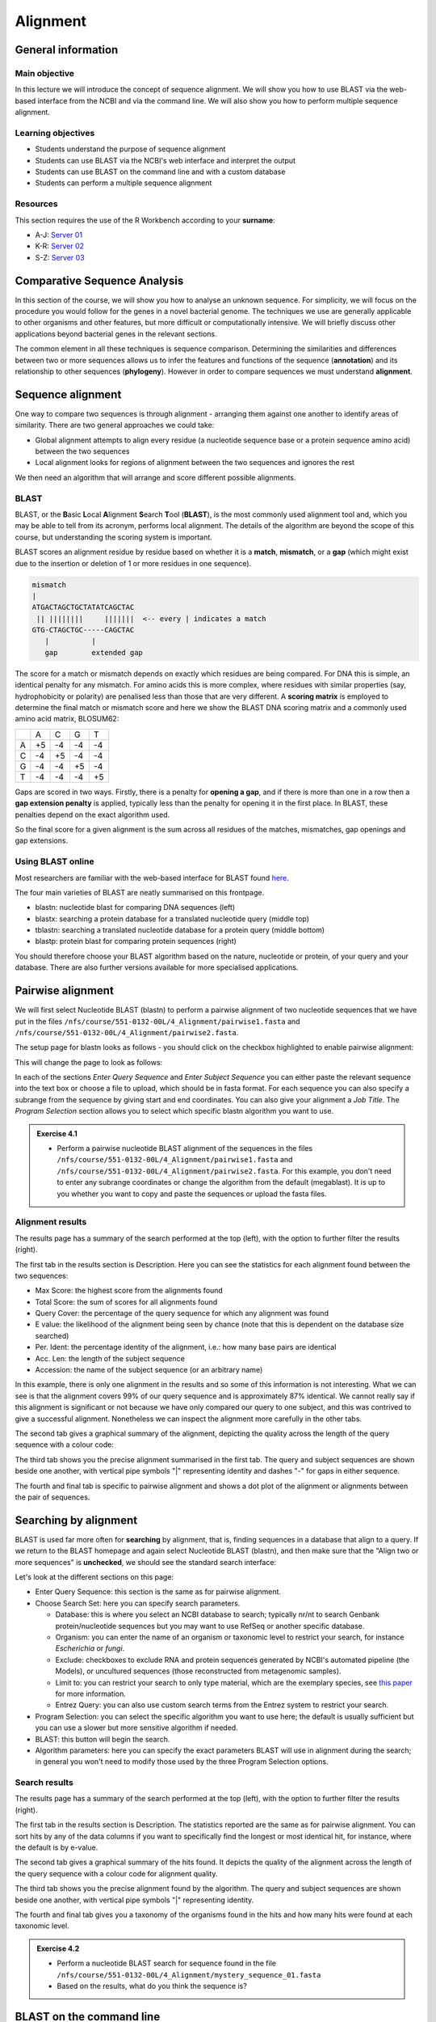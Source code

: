 Alignment
=========

General information
-------------------

Main objective
^^^^^^^^^^^^^^

In this lecture we will introduce the concept of sequence alignment. We will show you how to use BLAST via the web-based interface from the NCBI and via the command line. We will also show you how to perform multiple sequence alignment.

Learning objectives
^^^^^^^^^^^^^^^^^^^

* Students understand the purpose of sequence alignment
* Students can use BLAST via the NCBI's web interface and interpret the output
* Students can use BLAST on the command line and with a custom database
* Students can perform a multiple sequence alignment

Resources
^^^^^^^^^

This section requires the use of the R Workbench according to your **surname**:

* A-J: `Server 01 <https://rstudio-teaching-01.ethz.ch/>`__
* K-R: `Server 02 <https://rstudio-teaching-02.ethz.ch/>`__
* S-Z: `Server 03 <https://rstudio-teaching-03.ethz.ch/>`__

Comparative Sequence Analysis
-----------------------------

In this section of the course, we will show you how to analyse an unknown sequence. For simplicity, we will focus on the procedure you would follow for the genes in a novel bacterial genome. The techniques we use are generally applicable to other organisms and other features, but more difficult or computationally intensive. We will briefly discuss other applications beyond bacterial genes in the relevant sections.

The common element in all these techniques is sequence comparison. Determining the similarities and differences between two or more sequences allows us to infer the features and functions of the sequence (**annotation**) and its relationship to other sequences (**phylogeny**). However in order to compare sequences we must understand **alignment**.

Sequence alignment
------------------

One way to compare two sequences is through alignment - arranging them against one another to identify areas of similarity. There are two general approaches we could take:

* Global alignment attempts to align every residue (a nucleotide sequence base or a protein sequence amino acid) between the two sequences
* Local alignment looks for regions of alignment between the two sequences and ignores the rest

We then need an algorithm that will arrange and score different possible alignments.

BLAST
^^^^^

BLAST, or the **B**\asic **L**\ocal **A**\lignment **S**\earch **T**\ool (**BLAST**), is the most commonly used alignment tool and, which you may be able to tell from its acronym, performs local alignment. The details of the algorithm are beyond the scope of this course, but understanding the scoring system is important.

BLAST scores an alignment residue by residue based on whether it is a **match**, **mismatch**, or a **gap** (which might exist due to the insertion or deletion of 1 or more residues in one sequence).

.. code-block::

    mismatch
    |
    ATGACTAGCTGCTATATCAGCTAC
     || ||||||||     |||||||  <-- every | indicates a match
    GTG-CTAGCTGC-----CAGCTAC
       |          |
       gap        extended gap


The score for a match or mismatch depends on exactly which residues are being compared. For DNA this is simple, an identical penalty for any mismatch. For amino acids this is more complex, where residues with similar properties (say, hydrophobicity or polarity) are penalised less than those that are very different. A **scoring matrix** is employed to determine the final match or mismatch score and here we show the BLAST DNA scoring matrix and a commonly used amino acid matrix, BLOSUM62:

+--+--+--+--+--+
|  |A |C |G |T |
+--+--+--+--+--+
|A |+5|-4|-4|-4|
+--+--+--+--+--+
|C |-4|+5|-4|-4|
+--+--+--+--+--+
|G |-4|-4|+5|-4|
+--+--+--+--+--+
|T |-4|-4|-4|+5|
+--+--+--+--+--+

.. thumbnail:: images/BLOSUM62.png
    :align: center
    :width: 50%

Gaps are scored in two ways. Firstly, there is a penalty for **opening a gap**, and if there is more than one in a row then a **gap extension penalty** is applied, typically less than the penalty for opening it in the first place. In BLAST, these penalties depend on the exact algorithm used.

So the final score for a given alignment is the sum across all residues of the matches, mismatches, gap openings and gap extensions.

Using BLAST online
^^^^^^^^^^^^^^^^^^

Most researchers are familiar with the web-based interface for BLAST found `here <https://blast.ncbi.nlm.nih.gov/Blast.cgi>`__.

.. thumbnail:: images/blast.png
    :align: center

The four main varieties of BLAST are neatly summarised on this frontpage.

* blastn: nucleotide blast for comparing DNA sequences (left)
* blastx: searching a protein database for a translated nucleotide query (middle top)
* tblastn: searching a translated nucleotide database for a protein query (middle bottom)
* blastp: protein blast for comparing protein sequences (right)

You should therefore choose your BLAST algorithm based on the nature, nucleotide or protein, of your query and your database. There are also further versions available for more specialised applications.

Pairwise alignment
------------------

We will first select Nucleotide BLAST (blastn) to perform a pairwise alignment of two nucleotide sequences that we have put in the files ``/nfs/course/551-0132-00L/4_Alignment/pairwise1.fasta`` and ``/nfs/course/551-0132-00L/4_Alignment/pairwise2.fasta``.

The setup page for blastn looks as follows - you should click on the checkbox highlighted to enable pairwise alignment:

.. thumbnail:: images/blastn2.png
    :align: center

This will change the page to look as follows:

.. thumbnail:: images/blast2.png
    :align: center

In each of the sections *Enter Query Sequence* and *Enter Subject Sequence* you can either paste the relevant sequence into the text box or choose a file to upload, which should be in fasta format. For each sequence you can also specify a subrange from the sequence by giving start and end coordinates. You can also give your alignment a *Job Title*. The *Program Selection* section allows you to select which specific blastn algorithm you want to use.

.. admonition:: Exercise 4.1
    :class: exercise

    * Perform a pairwise nucleotide BLAST alignment of the sequences in the files ``/nfs/course/551-0132-00L/4_Alignment/pairwise1.fasta`` and ``/nfs/course/551-0132-00L/4_Alignment/pairwise2.fasta``. For this example, you don't need to enter any subrange coordinates or change the algorithm from the default (megablast). It is up to you whether you want to copy and paste the sequences or upload the fasta files.

    .. hidden-code-block:: bash

        # Make sure the "Align two or more sequences" box is ticked
        # Open the file pairwise1.fasta with less and copy the nucleotide sequence and paste under "Enter Query Sequence"
        less /nfs/course/551-0132-00L/4_Alignment/pairwise1.fasta

        # Repeat for pairwise2.fasta but paste the sequence under "Enter Subject Sequence"
        less /nfs/course/551-0132-00L/4_Alignment/pairwise2.fasta

        # You can also download the files first with the scp command you learned in Unix1 and upload the files to NCBI

Alignment results
^^^^^^^^^^^^^^^^^

The results page has a summary of the search performed at the top (left), with the option to further filter the results (right).

.. thumbnail:: images/pwblastres0.png
    :align: center

The first tab in the results section is Description. Here you can see the statistics for each alignment found between the two sequences:

.. thumbnail:: images/pwblastres1.png
    :align: center

* Max Score: the highest score from the alignments found
* Total Score: the sum of scores for all alignments found
* Query Cover: the percentage of the query sequence for which any alignment was found
* E value: the likelihood of the alignment being seen by chance (note that this is dependent on the database size searched)
* Per. Ident: the percentage identity of the alignment, i.e.: how many base pairs are identical
* Acc. Len: the length of the subject sequence
* Accession: the name of the subject sequence (or an arbitrary name)

In this example, there is only one alignment in the results and so some of this information is not interesting. What we can see is that the alignment covers 99% of our query sequence and is approximately 87% identical. We cannot really say if this alignment is significant or not because we have only compared our query to one subject, and this was contrived to give a successful alignment. Nonetheless we can inspect the alignment more carefully in the other tabs.

The second tab gives a graphical summary of the alignment, depicting the quality across the length of the query sequence with a colour code:

.. thumbnail:: images/pwblastres2.png
    :align: center

The third tab shows you the precise alignment summarised in the first tab. The query and subject sequences are shown beside one another, with vertical pipe symbols "|" representing identity and dashes "-" for gaps in either sequence.

.. thumbnail:: images/pwblastres3.png
    :align: center

The fourth and final tab is specific to pairwise alignment and shows a dot plot of the alignment or alignments between the pair of sequences.

.. thumbnail:: images/pwblastres4.png

Searching by alignment
----------------------

BLAST is used far more often for **searching** by alignment, that is, finding sequences in a database that align to a query. If we return to the BLAST homepage and again select Nucleotide BLAST (blastn), and then make sure that the "Align two or more sequences" is **unchecked**, we should see the standard search interface:

.. thumbnail:: images/blastn.png

Let's look at the different sections on this page:

* Enter Query Sequence: this section is the same as for pairwise alignment.

* Choose Search Set: here you can specify search parameters.

  * Database: this is where you select an NCBI database to search; typically nr/nt to search Genbank protein/nucleotide sequences but you may want to use RefSeq or another specific database.
  * Organism: you can enter the name of an organism or taxonomic level to restrict your search, for instance *Escherichia* or *fungi*.
  * Exclude: checkboxes to exclude RNA and protein sequences generated by NCBI's automated pipeline (the Models), or uncultured sequences (those reconstructed from metagenomic samples).
  * Limit to: you can restrict your search to only type material, which are the exemplary species, see `this paper <https://www.ncbi.nlm.nih.gov/pmc/articles/PMC4383940/>`__ for more information.
  * Entrez Query: you can also use custom search terms from the Entrez system to restrict your search.

* Program Selection: you can select the specific algorithm you want to use here; the default is usually sufficient but you can use a slower but more sensitive algorithm if needed.

* BLAST: this button will begin the search.

* Algorithm parameters: here you can specify the exact parameters BLAST will use in alignment during the search; in general you won't need to modify those used by the three Program Selection options.

Search results
^^^^^^^^^^^^^^

The results page has a summary of the search performed at the top (left), with the option to further filter the results (right).

.. thumbnail:: images/blastres0.png
    :align: center

The first tab in the results section is Description. The statistics reported are the same as for pairwise alignment. You can sort hits by any of the data columns if you want to specifically find the longest or most identical hit, for instance, where the default is by e-value.

.. thumbnail:: images/blastres1.png
    :align: center

The second tab gives a graphical summary of the hits found. It depicts the quality of the alignment across the length of the query sequence with a colour code for alignment quality.

.. thumbnail:: images/blastres2.png

The third tab shows you the precise alignment found by the algorithm. The query and subject sequences are shown beside one another, with vertical pipe symbols "|" representing identity.

.. thumbnail:: images/blastres3.png

The fourth and final tab gives you a taxonomy of the organisms found in the hits and how many hits were found at each taxonomic level.

.. thumbnail:: images/blastres4.png

.. admonition:: Exercise 4.2
    :class: exercise

    * Perform a nucleotide BLAST search for sequence found in the file ``/nfs/course/551-0132-00L/4_Alignment/mystery_sequence_01.fasta``
    * Based on the results, what do you think the sequence is?

    .. hidden-code-block:: bash

        # Make sure the «Align two or more sequences» box is not ticked and the webpage has switched to the database search mode
        # Open the mystery sequence and copy/paste it into the search field
        less /nfs/course/551-0132-00L/4_Alignment/mystery_sequence_01.fasta

        # Based on the search you should find out that the sequence is from the Mycobacterium tuberculosis bacterium.


BLAST on the command line
-------------------------

The various BLAST programs are also available for download to run yourself. The BLAST+ suite is installed on our R Workbench server and Euler. There are several reasons you might want to run BLAST offline:

* You may have a large number of searches you want to perform, which is clumsy via the web interface
* You have sensitive data you want to search for or with that you shouldn't submit online
* You want to perform BLAST searches as part of a larger program or software pipeline

Making a BLAST database
^^^^^^^^^^^^^^^^^^^^^^^

In order to run a search offline, you need a database to search. You can download one of the NCBI databases if you have the storage space, but hopefully your friendly local bioinformatician has already done that for you - and indeed we have made the RefSeq Prokaryotic Reference Genome database available here:

.. code-block:: bash

    /nfs/nas22/fs2201/biol_micro_unix_modules/databases/NCBI/ref_prok_rep_genomes

It's also likely that you want to search a much smaller and specific set of sequences that you have already prepared in FASTA format. For this, there is the command *makeblastdb*:

.. code-block:: bash

    # Make a nucleotide sequence database
    makeblastdb -in dna_sequences_to_search.fasta -dbtype nucl

The *-in* argument should point to a fasta file that you want to create the database from, and the *-dbtype* must be either 'nucl' for nucleotide sequence or 'prot' for protein sequence. Other options allow you to use different types of input file, to mask sequences or parts of sequences, to index taxonomic information for the database and more. However you run it, *makeblastdb* produces some additional files if you check the directory containing the FASTA file that index the sequences ready for searching.

Running BLAST
^^^^^^^^^^^^^

The four BLAST algorithms highlighted on the front page of the NCBI BLAST homepage have identically-named command line equivalents. The software suite is available via our module system, called **BLAST+**. We will demonstrate here with *blastn*, and some of the arguments vary slightly for the other algorithms, but the most important thing is to choose the correct one based on the nature of your query and database (as described above).

Firstly, you can perform pairwise alignment just as with the online interface by specifying a query and subject sequence, as in this minimal example:

.. code-block:: bash

    # Load the software module
    ml BLAST+

    # Pairwise alignment with blastn
    blastn -query /nfs/course/551-0132-00L/4_Alignment/pairwise1.fasta -subject /nfs/course/551-0132-00L/4_Alignment/pairwise2.fasta

Secondly, you can of course search by alignment by providing a database to look through, as in this minimal example:

.. code-block:: bash

    # Run blastn
    blastn -db /path/to/db -query sequence_to_look_for.fasta

You can recreate any of the options available via the online interface with the right set of command line options. A full listing will be shown by running *blastn -h* or *blastn -help*.

Without any additional options, the two examples above output directly to the command line. You can direct the output to a file with the *-out filename* option. The output is also quite extensive, and although it is human-readable, it isn't easy to process for a computer. There are ways to modify the output with the option *-outfmt n* where *n* is a number, and perhaps the most useful is *-outfmt 6*, which produces a tab-separated table summarising the hits found.

.. code-block:: bash

    # Run blastn for nice output
    blastn -db /path/to/db -query sequence_to_look_for.fasta -out blastn_results.txt -outfmt 6

The output columns, in order, are:

.. code-block::

    1.   qseqid      query or source (e.g., gene) sequence id
    2.   sseqid      subject  or target (e.g., reference genome) sequence id
    3.   pident      percentage of identical matches
    4.   length      alignment length (sequence overlap)
    5.   mismatch    number of mismatches
    6.   gapopen     number of gap openings
    7.   qstart      start of alignment in query
    8.   qend        end of alignment in query
    9.   sstart      start of alignment in subject
    10.  send        end of alignment in subject
    11.  evalue      expect value
    12.  bitscore    bit score

For more information on this output format, look `here <https://www.metagenomics.wiki/tools/blast/blastn-output-format-6>`__

If you are searching a very large database, *blastn* can take a very long time to run. There are a couple of ways to improve speed:

.. code-block:: bash

    # Use a faster but less sensitive algorithm
    -task megablast

    # Use more compute threads if available
    -num_threads 32

.. admonition:: Exercise 4.3
    :class: exercise

    * Make sure you are in your homefolder before executing the commands
    * Run BLAST on the command line to determine what sequence ``/nfs/course/551-0132-00L/4_Alignment/mystery_sequence_02.fasta`` might be - be careful to choose the correct algorithm

    .. hidden-code-block:: bash
       
        # Go to your homefolder
        cd

        # It is always good to have a quick look at the sequence you want to find out
        less /nfs/course/551-0132-00L/4_Alignment/mystery_sequence_02.fasta
       
        # Since we want to analyse a protein sequence with a nucleotide database, we have to use tblastn
        tblastn -db /nfs/nas22/fs2201/biol_micro_unix_modules/databases/NCBI/ref_prok_rep_genomes/ref_prok_rep_genomes -query /nfs/course/551-0132-00L/4_Alignment/mystery_sequence_02.fasta -out tblastn_results.txt -outfmt 6 -num_threads 32
        
        # The sequence analysis reveals that the sequence is from the Thermus thermophilus bacterium

Multiple sequence alignment (MSA)
---------------------------------

As we will cover in later sections, there are situations in which you want to compare and align multiple sequences all at once. This is a much harder problem to solve than pairwise alignment, in fact producing a truly optimal alignment is not feasible within a reasonable computational time, and there are various approaches that can be taken depending on what is already known about the relationships between the sequences. We will look at two approaches that make few assumptions about the sequences to be aligned, and which are used by a lot of MSA software.

Progressive alignment
^^^^^^^^^^^^^^^^^^^^^

This approach builds a final MSA by combining pairwise alignments, starting with the two closest sequences and working towards the most distantly related. The problem with this method is that part of the alignment that is optimal when it is introduced early in the process might not be so good later when other sequences join the MSA.

One popular implementation of this method is **MAFFT**, available `here <https://mafft.cbrc.jp/alignment/software/>`__. We have also made the software available on our server and will show you the basics of how to use it here. At minimum, MAFFT requires an input file with multiple sequences in fasta format and usually always outputs to the command line, so we must redirect it.

.. code-block:: bash

    # Run MAFFT
    mafft my_sequences.fasta > my_msa.fasta

The output format is by default fasta but can be set to *clustal* format, explained below. Other options relate to the speed or accuracy of the aligner - you can read more in the MAFFT manual if interested.

Another popular implementation of this method is **Clustal**, the current version of which is called **Clustal Omega** and is supported by the EMBL-EBI, hosted `here <https://www.ebi.ac.uk/Tools/msa/clustalo/>`__. We have also made the software available on our server and will show you the basics of how to use it here. At minimum, Clustal Omega requires an input file containing multiple sequences, accepting both multi-fasta and existing alignment formats.

.. code-block:: bash

    # Run Clustal Omega
    clustalo -i my_sequences.fasta -o my_msa.fasta

The output is by default also in fasta format, but now each sequence has gaps inserted at the right points so that the nth position in each sequence is aligned. Once again, there are many command options available, many of which won't make any sense to you at the moment, but some are immediately useful. For instance, *--outfmt* allows you to select a different output format - there is no dominant format for MSA, and programs that use them as input may or may not support any specific format you choose. Clustal has a format itself which is useful for browsing a multiple alignment as it includes a line of characters indicating whether or not a column in the alignment is identical or not. The width of this format can be adjusted with *--wrap*.

Iterative alignment
^^^^^^^^^^^^^^^^^^^

Iterative methods differ from progressive alignment by going back to sequences previously introduced to the MSA and realigning them. Exactly how often and how to do these realignments varies between software packages. These methods also cannot guarantee an optimal alignment, and the trade-off versus progressive methods is that the realignments obviously take additional computational time.

A popular iterative-based method is **MUSCLE**, available `here <http://www.drive5.com/muscle/>`__. We have also made this software available on our server and will show you the basics of how to use it here. At minimum, MUSCLE also only requires an input fasta file containing multiple sequences - other formats are not accepted.

.. code-block:: bash

    # Run MUSCLE
    muscle -in my_sequences.fasta -out my_msa.fasta

The output is by default also in fasta format, and only a few other formats are supported. Beyond that, the options determine how long the algorithm will run for - more iterations may improve the alignment but will take longer, and each incremental improvement takes longer and longer to achieve.

.. admonition:: Exercise 4.4
    :class: exercise

    * Make sure you are in your homefolder before executing the commands
    * Perform a multiple alignment of the file ``/nfs/course/551-0132-00L/4_Alignment/gyra.faa`` with each program, obtaining Clustal formatted output, and compare the results by looking at the output files

    .. hidden-code-block:: bash
    
        # Go to your homefolder
        cd

        # MAFFT
        ml MAFFT
        mafft --clustalout /nfs/course/551-0132-00L/4_Alignment/gyra.faa > mafft_aln.txt

        # Clustal-Omega
        ml Clustal-Omega
        clustalo -i /nfs/course/551-0132-00L/4_Alignment/gyra.faa -o clustal_aln.txt --outfmt clu

        # MUSCLE
        ml MUSCLE
        muscle -in /nfs/course/551-0132-00L/4_Alignment/gyra.faa -out muscle_aln.txt -clw

        # See that there are some differences between methods

.. admonition:: Homework 4
    :class: homework

    * The file ``/nfs/course/551-0132-00L/4_Alignment/homework/GCF_000005845.2_ASM584v2_cds_from_genomic.fna`` contains the nucleotide sequences for the genes of *Escherichia coli K12 MG1655*.
    * Find an example of a potential paralog or duplicated gene from this set. You will need to:
      
      * Copy the file to your home directory and create a blast database from the file
      * Use BLAST to query the file against itself
        
        * Use a suitable *-outfmt* argument to ensure you get tabular output
        * Remember you can customise the columns that appear in the table

      * Filter the results with command line tools such as grep, or Python, or a combination of the two
        
        * Remove matches of genes to themselves - in grep you will need to use a `Back-reference <https://www.gnu.org/software/grep/manual/html_node/Back_002dreferences-and-Subexpressions.html#:~:text=The%20back%2Dreference%20'%20%5C%20n,1%20'%20matches%20'%20aa%20'>`__ and the ``-v`` flag for throwing out matching lines.
        * Check that alignments are as long or nearly as long as the shortest of the query or subject
        * If you use Python, you will need to parse the table by reading one line at a time and using the *split* function to separate columns

    * When you have found an example, align the sequences of just those genes and place the result in your homework folder in a file called **ecoli_genes.aln**

    * The file ``/nfs/course/551-0132-00L/4_Alignment/homework/NC_045512.fa`` contains the reference sequence for SARS-CoV-2, and ``/nfs/course/551-0132-00L/4_Alignment/homework/RefSeq_Virus.fa`` contains the sequences of the RefSeq virus database.
    * Use BLAST to find in the database the closest virus to SARS-CoV-2 with a non-human host. Put the accession number for the virus in a file called **closest.txt** in your homework folder.

.. admonition:: Feedback
       :class: homework

        Please consider giving us feedback on this week's lecture and OLM via `Moodle <https://moodle-app2.let.ethz.ch/mod/feedback/view.php?id=731761>`__.

.. container:: nextlink

    `Next: Annotation <5_Annotation.html>`__

